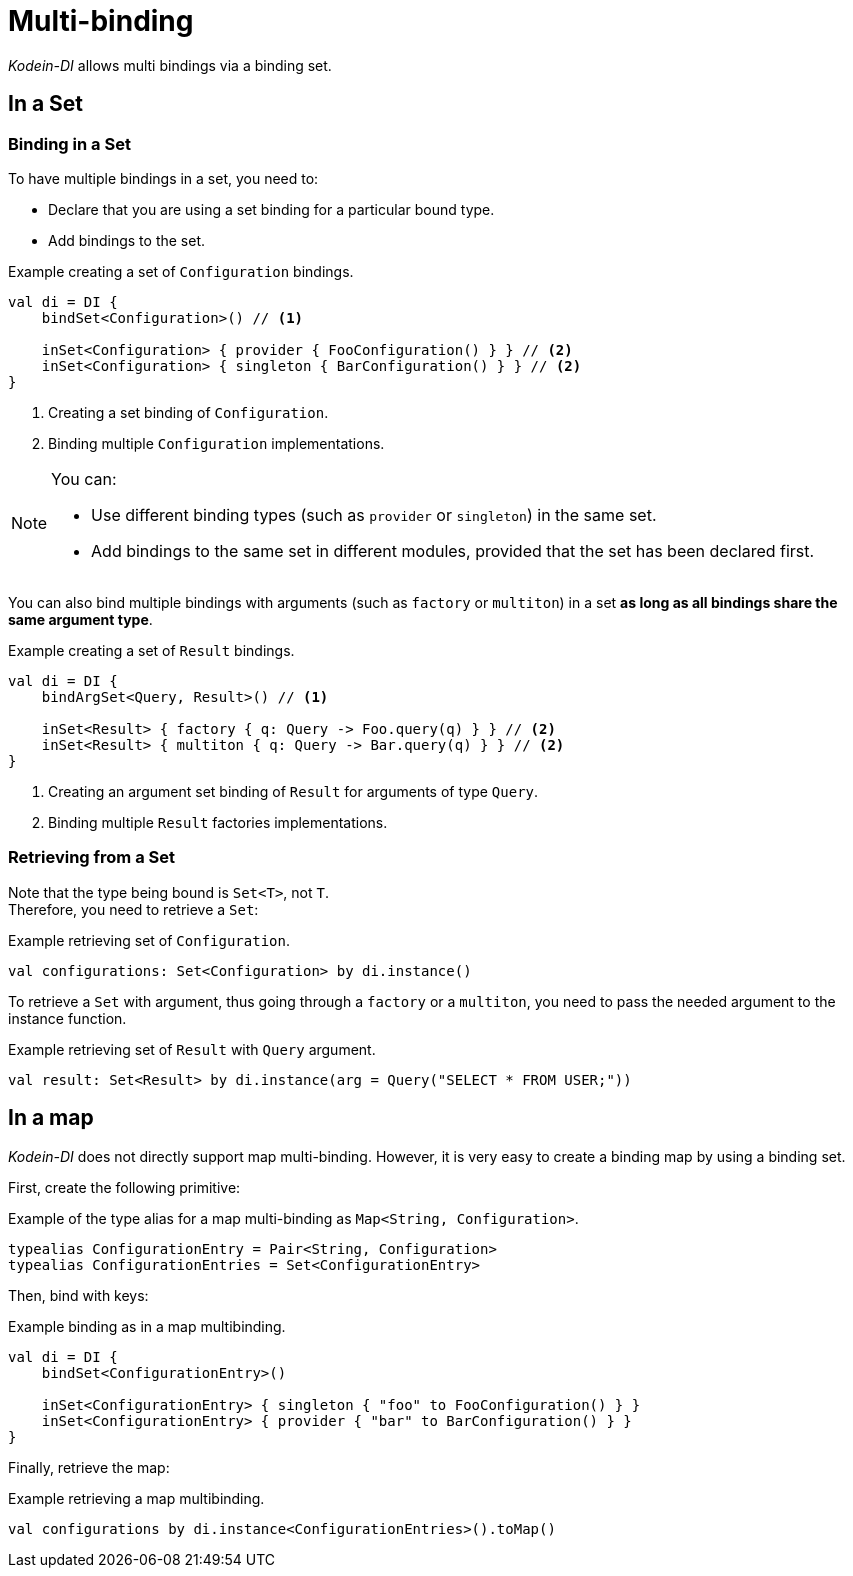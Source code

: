 
= Multi-binding

_Kodein-DI_ allows multi bindings via a binding set.


[[set-bindings]]
== In a Set

=== Binding in a Set

To have multiple bindings in a set, you need to:

* Declare that you are using a set binding for a particular bound type.
* Add bindings to the set.

[source,kotlin]
.Example creating a set of `Configuration` bindings.
----
val di = DI {
    bindSet<Configuration>() // <1>

    inSet<Configuration> { provider { FooConfiguration() } } // <2>
    inSet<Configuration> { singleton { BarConfiguration() } } // <2>
}
----
<1> Creating a set binding of `Configuration`.
<2> Binding multiple `Configuration` implementations.

[NOTE]
====
You can:

* Use different binding types (such as `provider` or `singleton`) in the same set.
* Add bindings to the same set in different modules, provided that the set has been declared first.
====

You can also bind multiple bindings with arguments (such as `factory` or `multiton`) in a set *as long as all bindings share the same argument type*.

[source,kotlin]
.Example creating a set of `Result` bindings.
----
val di = DI {
    bindArgSet<Query, Result>() // <1>

    inSet<Result> { factory { q: Query -> Foo.query(q) } } // <2>
    inSet<Result> { multiton { q: Query -> Bar.query(q) } } // <2>
}
----
<1> Creating an argument set binding of `Result` for arguments of type `Query`.
<2> Binding multiple `Result` factories implementations.

=== Retrieving from a Set

Note that the type being bound is `Set<T>`, not `T`. +
Therefore, you need to retrieve a `Set`:

[source,kotlin]
.Example retrieving set of `Configuration`.
----
val configurations: Set<Configuration> by di.instance()
----

To retrieve a `Set` with argument, thus going through a `factory` or a `multiton`, you need to pass the needed argument to the instance function.

[source,kotlin]
.Example retrieving set of `Result` with `Query` argument.
----
val result: Set<Result> by di.instance(arg = Query("SELECT * FROM USER;"))
----

== In a map

_Kodein-DI_ does not directly support map multi-binding.
However, it is very easy to create a binding map by using a binding set.

First, create the following primitive:

[source,kotlin]
.Example of the type alias for a map multi-binding as `Map<String, Configuration>`.
----
typealias ConfigurationEntry = Pair<String, Configuration>
typealias ConfigurationEntries = Set<ConfigurationEntry>
----

Then, bind with keys:

[source,kotlin]
.Example binding as in a map multibinding.
----
val di = DI {
    bindSet<ConfigurationEntry>()

    inSet<ConfigurationEntry> { singleton { "foo" to FooConfiguration() } }
    inSet<ConfigurationEntry> { provider { "bar" to BarConfiguration() } }
}
----

Finally, retrieve the map:

[source,kotlin]
.Example retrieving a map multibinding.
----
val configurations by di.instance<ConfigurationEntries>().toMap()
----

